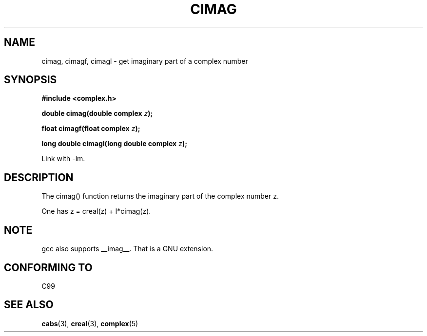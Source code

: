 .\" Copyright 2002 Walter Harms (walter.harms@informatik.uni-oldenburg.de)
.\" Distributed under GPL
.\"
.TH CIMAG 3 2002-07-28 "" "complex math routines"
.SH NAME
cimag, cimagf, cimagl \- get imaginary part of a complex number
.SH SYNOPSIS
.B #include <complex.h>
.sp
.BI "double cimag(double complex " z ");" 
.sp
.BI "float cimagf(float complex " z ");"
.sp
.BI "long double cimagl(long double complex " z ");"
.sp
Link with \-lm.
.SH DESCRIPTION
The cimag() function returns the imaginary part of the complex number z.
.LP
One has z = creal(z) + I*cimag(z).
.SH NOTE
gcc also supports __imag__. That is a GNU extension. 
.SH "CONFORMING TO"
C99
.SH "SEE ALSO"
.BR cabs (3),
.BR creal (3),
.BR complex (5)
